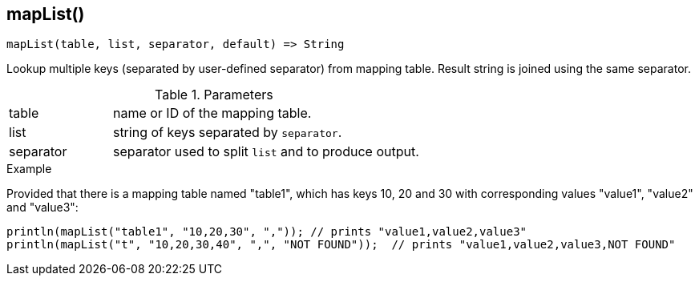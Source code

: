 [.nxsl-function]
[[func-maplist]]
== mapList()

[source,c]
----
mapList(table, list, separator, default) => String
----

Lookup multiple keys (separated by user-defined separator) from mapping table.
Result string is joined using the same separator.

.Parameters
[cols="1,3" grid="none", frame="none"]
|===
|table|name or ID of the mapping table.
|list|string of keys separated by `separator`.
|separator|separator used to split `list` and to produce output.
|===

.Return

.Example
Provided that there is a mapping table named "table1", which has keys 10, 20 and
30 with corresponding values "value1", "value2" and "value3":

[.source]
....
println(mapList("table1", "10,20,30", ",")); // prints "value1,value2,value3"
println(mapList("t", "10,20,30,40", ",", "NOT FOUND"));  // prints "value1,value2,value3,NOT FOUND"
....
